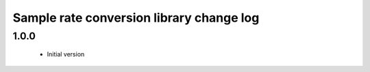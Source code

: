 Sample rate conversion library change log
=========================================

1.0.0
-----

  * Initial version

